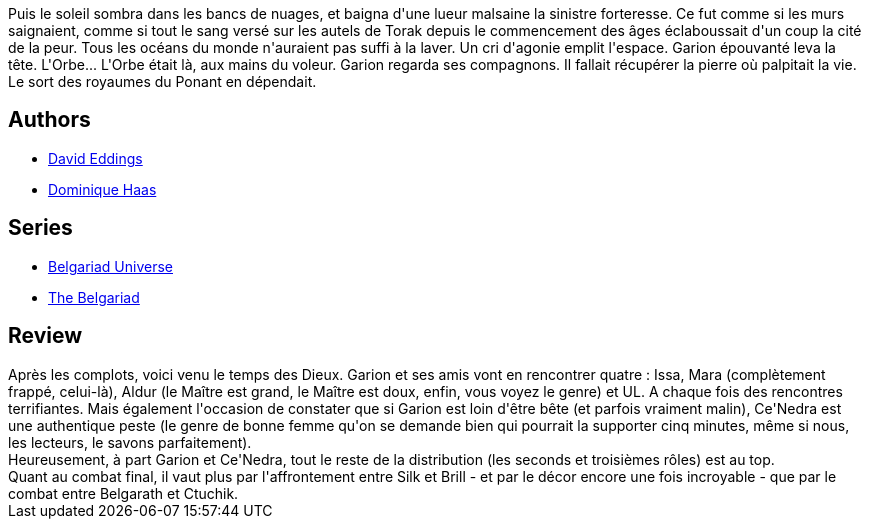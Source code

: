 :jbake-type: post
:jbake-status: published
:jbake-title: Le Gambit du magicien (La Belgariade, #3)
:jbake-tags:  dieu, initiation, voyage,_année_2010,_mois_août,_note_3,rayon-imaginaire,read
:jbake-date: 2010-08-05
:jbake-depth: ../../
:jbake-uri: goodreads/books/9782266170994.adoc
:jbake-bigImage: https://i.gr-assets.com/images/S/compressed.photo.goodreads.com/books/1333209400l/2021157._SY160_.jpg
:jbake-smallImage: https://i.gr-assets.com/images/S/compressed.photo.goodreads.com/books/1333209400l/2021157._SY75_.jpg
:jbake-source: https://www.goodreads.com/book/show/2021157
:jbake-style: goodreads goodreads-book

++++
<div class="book-description">
Puis le soleil sombra dans les bancs de nuages, et baigna d'une lueur malsaine la sinistre forteresse. Ce fut comme si les murs saignaient, comme si tout le sang versé sur les autels de Torak depuis le commencement des âges éclaboussait d'un coup la cité de la peur. Tous les océans du monde n'auraient pas suffi à la laver. Un cri d'agonie emplit l'espace. Garion épouvanté leva la tête. L'Orbe... L'Orbe était là, aux mains du voleur. Garion regarda ses compagnons. Il fallait récupérer la pierre où palpitait la vie. Le sort des royaumes du Ponant en dépendait.
</div>
++++


## Authors
* link:../authors/8732.html[David Eddings]
* link:../authors/38630.html[Dominique Haas]

## Series
* link:../series/Belgariad_Universe.html[Belgariad Universe]
* link:../series/The_Belgariad.html[The Belgariad]

## Review

++++
Après les complots, voici venu le temps des Dieux. Garion et ses amis vont en rencontrer quatre : Issa, Mara (complètement frappé, celui-là), Aldur (le Maître est grand, le Maître est doux, enfin, vous voyez le genre) et UL. A chaque fois des rencontres  terrifiantes. Mais également l'occasion de constater que si Garion est loin d'être bête (et parfois vraiment malin), Ce'Nedra est une authentique peste (le genre de bonne femme qu'on se demande bien qui pourrait la supporter cinq minutes, même si nous, les lecteurs, le savons parfaitement).<br/>Heureusement, à part Garion et Ce'Nedra, tout le reste de la distribution (les seconds et troisièmes rôles) est au top.<br/>Quant au combat final, il vaut plus par l'affrontement entre Silk et Brill - et par le décor encore une fois incroyable - que par le combat entre Belgarath et Ctuchik.
++++